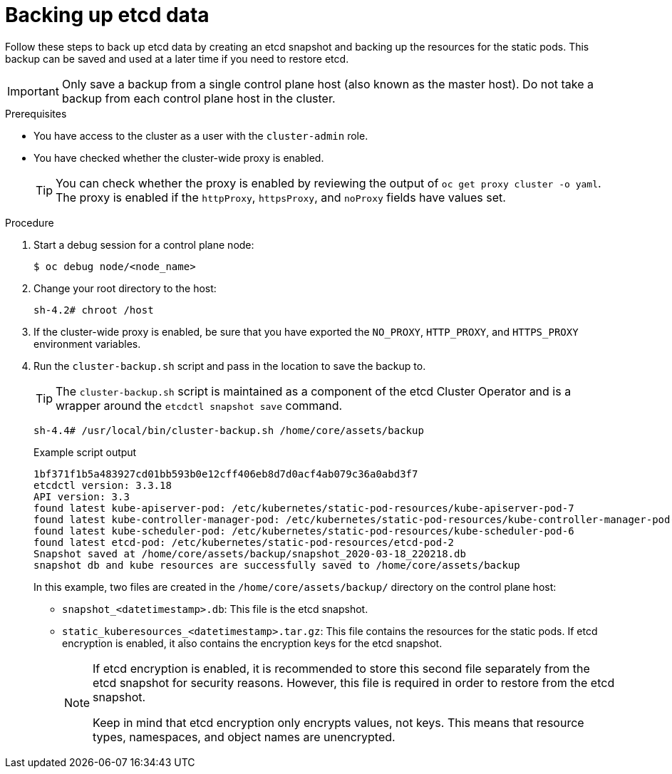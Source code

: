 // Module included in the following assemblies:
//
// * disaster_recovery/backing-up-etcd.adoc
// * post_installation_configuration/cluster-tasks.adoc

[id="backing-up-etcd-data_{context}"]
= Backing up etcd data

Follow these steps to back up etcd data by creating an etcd snapshot and backing up the resources for the static pods. This backup can be saved and used at a later time if you need to restore etcd.

[IMPORTANT]
====
Only save a backup from a single control plane host (also known as the master host). Do not take a backup from each control plane host in the cluster.
====

.Prerequisites

* You have access to the cluster as a user with the `cluster-admin` role.
* You have checked whether the cluster-wide proxy is enabled.
+
[TIP]
====
You can check whether the proxy is enabled by reviewing the output of `oc get proxy cluster -o yaml`. The proxy is enabled if the `httpProxy`, `httpsProxy`, and `noProxy` fields have values set.
====

.Procedure

. Start a debug session for a control plane node:
+
[source,terminal]
----
$ oc debug node/<node_name>
----

. Change your root directory to the host:
+
[source,terminal]
----
sh-4.2# chroot /host
----

. If the cluster-wide proxy is enabled, be sure that you have exported the `NO_PROXY`, `HTTP_PROXY`, and `HTTPS_PROXY` environment variables.

. Run the `cluster-backup.sh` script and pass in the location to save the backup to.
+
[TIP]
====
The `cluster-backup.sh` script is maintained as a component of the etcd Cluster Operator and is a wrapper around the `etcdctl snapshot save` command.
====
+
[source,terminal]
----
sh-4.4# /usr/local/bin/cluster-backup.sh /home/core/assets/backup
----
+
.Example script output
[source,terminal]
----
1bf371f1b5a483927cd01bb593b0e12cff406eb8d7d0acf4ab079c36a0abd3f7
etcdctl version: 3.3.18
API version: 3.3
found latest kube-apiserver-pod: /etc/kubernetes/static-pod-resources/kube-apiserver-pod-7
found latest kube-controller-manager-pod: /etc/kubernetes/static-pod-resources/kube-controller-manager-pod-8
found latest kube-scheduler-pod: /etc/kubernetes/static-pod-resources/kube-scheduler-pod-6
found latest etcd-pod: /etc/kubernetes/static-pod-resources/etcd-pod-2
Snapshot saved at /home/core/assets/backup/snapshot_2020-03-18_220218.db
snapshot db and kube resources are successfully saved to /home/core/assets/backup
----
+
In this example, two files are created in the `/home/core/assets/backup/` directory on the control plane host:

* `snapshot_<datetimestamp>.db`: This file is the etcd snapshot.
* `static_kuberesources_<datetimestamp>.tar.gz`: This file contains the resources for the static pods. If etcd encryption is enabled, it also contains the encryption keys for the etcd snapshot.
+
[NOTE]
====
If etcd encryption is enabled, it is recommended to store this second file separately from the etcd snapshot for security reasons. However, this file is required in order to restore from the etcd snapshot.

Keep in mind that etcd encryption only encrypts values, not keys. This means that resource types, namespaces, and object names are unencrypted.
====
